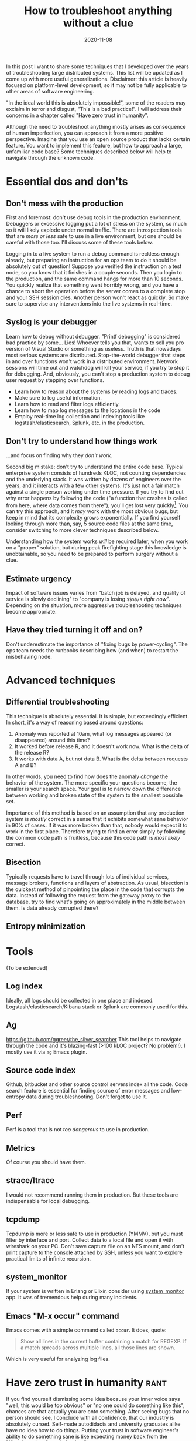 #+TITLE: How to troubleshoot anything without a clue
#+OPTIONS: ^:nil
#+DATE: 2020-11-08

In this post I want to share some techniques that I developed over the
years of troubleshooting large distributed systems. This list will be
updated as I come up with more useful generalizations. Disclaimer:
this article is heavily focused on platform-level development, so it
may not be fully applicable to other areas of software engineering.

"In the ideal world this is absolutely impossible!", some of the
readers may exclaim in terror and disgust, "This is a bad
practice!". I will address their concerns in a chapter called "Have
zero trust in humanity".

Although the need to troubleshoot anything mostly arises as
consequence of human imperfection, you can approach it from a more
positive perspective. Imagine that you use an open source product that
lacks certain feature. You want to implement this feature, but how to
approach a large, unfamiliar code base? Some techniques described
below will help to navigate through the unknown code.

* Essential dos and don'ts

** Don't mess with the production

First and foremost: don't use debug tools in the production
environment. Debuggers or excessive logging put a lot of stress on the
system, so much so it will likely explode under normal traffic. There
are introspection tools that are /more or less/ safe to use in a live
environment, but one should be careful with those too. I'll discuss
some of these tools below.

Logging in to a live system to run a debug command is reckless enough
already, but preparing an instruction for an ops team to do it should
be absolutely out of question! Suppose you verified the instruction on
a test node, so you know that it finishes in a couple seconds. Then
you login to the production, and the same command hangs for more than
10 seconds. You quickly realize that something went horribly wrong,
and you have a chance to abort the operation before the server comes
to a complete stop and your SSH session dies. Another person won't
react as quickly. So make sure to supervise any interventions into the
live systems in real-time.

** Syslog is your debugger

Learn how to debug without debugger. "Printf debugging" is considered
bad practice by some... Lies! Whoever tells you that, wants to sell
you pro version of Visual Studio or something as useless. Truth is
that nowadays most serious systems are distributed. Stop-the-world
debugger that steps in and over functions won't work in a distributed
environment. Network sessions will time out and watchdog will kill
your service, if you try to stop it for debugging. And, obviously, you
can't stop a production system to debug user request by stepping over
functions.

 - Learn how to reason about the systems by reading logs and traces.
 - Make sure to log useful information.
 - Learn how to read and filter logs efficiently.
 - Learn how to map log messages to the locations in the code
 - Employ real-time log collection and indexing tools like
   logstash/elasticsearch, Splunk, etc. in the production.

** Don't try to understand how things work

...and focus on finding why they /don't work/.

Second big mistake: don't try to understand the entire code
base. Typical enterprise system consists of hundreds KLOC, not
counting dependencies and the underlying stack. It was written by
dozens of engineers over the years, and it interacts with a few other
systems. It's just not a fair match against a single person working
under time pressure.  If you try to find out why error happens by
following the code ("a function that crashes is called from here,
where data comes from there"), you'll get lost very
quickly[fn:gof]. You can try this approach, and it /may/ work with the
most obvious bugs, but keep in mind that its complexity grows
exponentially. If you find yourself looking through more than, say, 5
source code files at the same time, consider switching to more clever
techniques described below.

Understanding how the system works /will/ be required later, when you
work on a "proper" solution, but during peak firefighting stage this
knowledge is unobtainable, so you need to be prepared to perform
surgery without a clue.

** Estimate urgency

Impact of software issues varies from "batch job is delayed, and
quality of service is slowly declining" to "company is losing =$$$$/s=
/right now/". Depending on the situation, more aggressive
troubleshooting techniques become appropriate.

** Have they tried turning it off and on?

Don't underestimate the importance of "fixing bugs by
power-cycling". The ops team needs the runbooks describing how (and
when) to restart the misbehaving node.

* Advanced techniques

** Differential troubleshooting

This technique is absolutely essential. It is simple, but exceedingly
efficient. In short, it's a way of reasoning based around questions:

 1) Anomaly was reported at 10am, what log messages appeared (or
    disappeared) around this time?
 2) It worked before release R, and it doesn't work now. What is the
    delta of the release R?
 3) It works with data A, but not data B. What is the delta between
    requests A and B?

In other words, you need to find how does the anomaly /change/ the
behavior of the system. The more specific your questions become, the
smaller is your search space. Your goal is to narrow down the
difference between working and broken state of the system to the
smallest possible set.

Importance of this method is based on an assumption that any
production system is /mostly/ correct in a sense that it exhibits
somewhat sane behavior in 90% of cases. If it was more broken than
that, nobody would expect it to work in the first place. Therefore
trying to find an error simply by following the common code path is
fruitless, because this code path is /most likely/ correct.

** Bisection

Typically requests have to travel through lots of individual services,
message brokers, functions and layers of abstraction. As usual,
bisection is the quickest method of pinpointing the place in the code
that corrupts the data. Instead of following the request from the
gateway proxy to the database, try to find what's going on
approximately in the middle between them. Is data already corrupted
there?

** Entropy minimization


* Tools

(To be extended)

** Log index
Ideally, all logs should be collected in one place and
indexed. Logstash/elasticsearch/Kibana stack or Splunk are commonly
used for this.

** Ag

https://github.com/ggreer/the_silver_searcher This tool helps to
navigate through the code and it's blazing-fast (>100 kLOC project? No
problem!). I mostly use it via =ag= Emacs plugin.

** Source code index

Github, bitbucket and other source control servers index all the
code. Code search feature is essential for finding source of error
messages and low-entropy data during troubleshooting. Don't forget to
use it.

** Perf
Perf is a tool that is not /too dangerous/ to use in production.

** Metrics
Of course you should have them.

** strace/ltrace
I would not recommend running them in production. But these tools are
indispensable for local debugging.

** tcpdump
Tcpdump is more or less safe to use in production (YMMV), but you must
filter by interface and port. Collect data to a local file and open it
with wireshark on your PC. Don't save capture file on an NFS mount,
and don't print capture to the console attached by SSH, unless you
want to explore practical limits of infinite recursion.

** system_monitor

If your system is written in Erlang or Elixir, consider using
[[https://github.com/klarna-incubator/system_monitor][system_monitor]] app. It was of tremendous help during many incidents.

** Emacs "M-x occur" command

Emacs comes with a simple command called =occur=. It does, quote:

#+BEGIN_QUOTE
Show all lines in the current buffer containing a match for REGEXP.
If a match spreads across multiple lines, all those lines are shown.
#+END_QUOTE

Which is very useful for analyzing log files.

* Have zero trust in humanity                                          :rant:

If you find yourself dismissing some idea because your inner voice
says "well, this would be too obvious" or "no one could do something
like this", chances are that actually you are onto something. After
seeing bugs that no person should see, I conclude with all confidence,
that our industry is absolutely cursed. Self-made autodidacts and
university graduates alike have no idea how to do things. Putting your
trust in software engineer's ability to do something sane is like
expecting money back from the "Nigerian prince" you helped to
liberate.

This raises a question: if nothing can be trusted, how to avoid
depth-first'ing into your entire OS and hardware stack? The answer
lies in differential troubleshooting technique described above. You
can suspect a bug in Linux. But if you do so, it means the bug should
manifest not only in your business application, but in all other
processes running on the same host. If you don't observe anomalies in
the other processes, OS bug is less likely than application
bug. Bisection technique is also useful: if you suspect a Linux kernel
bug, run strace to find if data that goes into the kernel is valid
(most likely you will find that it's not).

If you know OS and networking level well enough, and you practice
differential troubleshooting routine, your brain can generate and
dismiss potential failure scenarios in split second, so suspecting
services and libraries outside of your own is not as time-consuming as
one may think.

* Don't panic

When nothing works, try to get some company. Worst thing that can
happen is when you panic and stop trying new ideas. This happens even
to the best of us. Brainstorming helps a lot, but just having a
friendly chat, while something is burning, helps people staying
productive.

* Nightmare difficulty: "Zero-knowledge troubleshooting"

Any bug is a cakewalk, when it concerns a system that you actively
develop. But I bet your company has Great Old Ones: systems that work
largely unnoticed, until they break. And things get much spicier when
you first learn about such system from a bug report with URGENT!
headline.

I know, I know, situation like this could /never/ happen in the ideal
world. But if you're reading this post, then your plane of existence
intersects with mine. Be wary: in a hellish place that I inhibit,
people retire, change teams, and there are 10x rockstar ninja
evangelists who develop something in spite of architect's advice just
to put it on their resumé and hop onto a next job. If you receive a
trouble report related to one of these systems, and have no idea what
it does and where it lives, don't worry too much. There is a person
who knows that: the one who submitted the bug report. Interrogate them
until you find some entry points towards the system. Learn hostnames,
keywords, what is the expected behavior, what behavior is unexpected,
and so forth. Then use source code index and all the techniques
described above.

P.S. If you find yourself solving this kind of problem, don't forget
to look around and check if you're the last person left in the
office. Consider tactical retreat in the direction of job market.

* Philosophical digression: search space

In the last chapter I'd like to ramble a little about .

Search space is a Cartesian product of

 - Set of valid values of instruction pointer in the application's
   executable code
 - Input data
 - Application's transient state
 - Application's persistent state
 - State of hardware and OS
 - State of the surrounding network
 - State of external services the application depends on
 - ...

And it's large. Some of places in this set are unreachable (functional
programs, memory protection, blah-blah). Some places are explored
during testing. Some subsets correspond to

* Epilogue

This knowledge may ruin your life. If you master these techniques,
don't let anyone know, or else you may find yourself putting out
fires non stop.

The best way to apply your troubleshooting skills is by developing new
systems, rather than keeping legacy code on life support. Most
appropriate time for bug hunting is /before/ the software goes
live. Good troubleshooters make the best programmers, because they
learned from others' mistakes. They tend to design systems that are
more resilient to failure, and that are easier to troubleshoot. They
intuitively see scenarios that should be covered by tests. They
learned negative, pessimistic way of thinking, that is essential for
any platform-layer designer. Conversely, any person who can't
troubleshoot systems, can't be trusted to write platform-level code.

Please note that I don't encourage you to program defensively, but
instead:

 - Separate systems that should have AAA reliability from the systems
   those code should be able to mutate quickly due to business
   requirements
 - Write good tests
 - Design systems that have redundancy
 - Design systems that fail safe
 - Employ good deployment practices, like green/blue deployments
 - Keep it simple, stupid. When you write a line of code, imagine that
   someone has to troubleshoot it at 4 am, and they are good at
   this. Which means they /will/ find where you live.

[fn:gof] Especially when the code is written by a person who read
"Gang of Four" unironically
